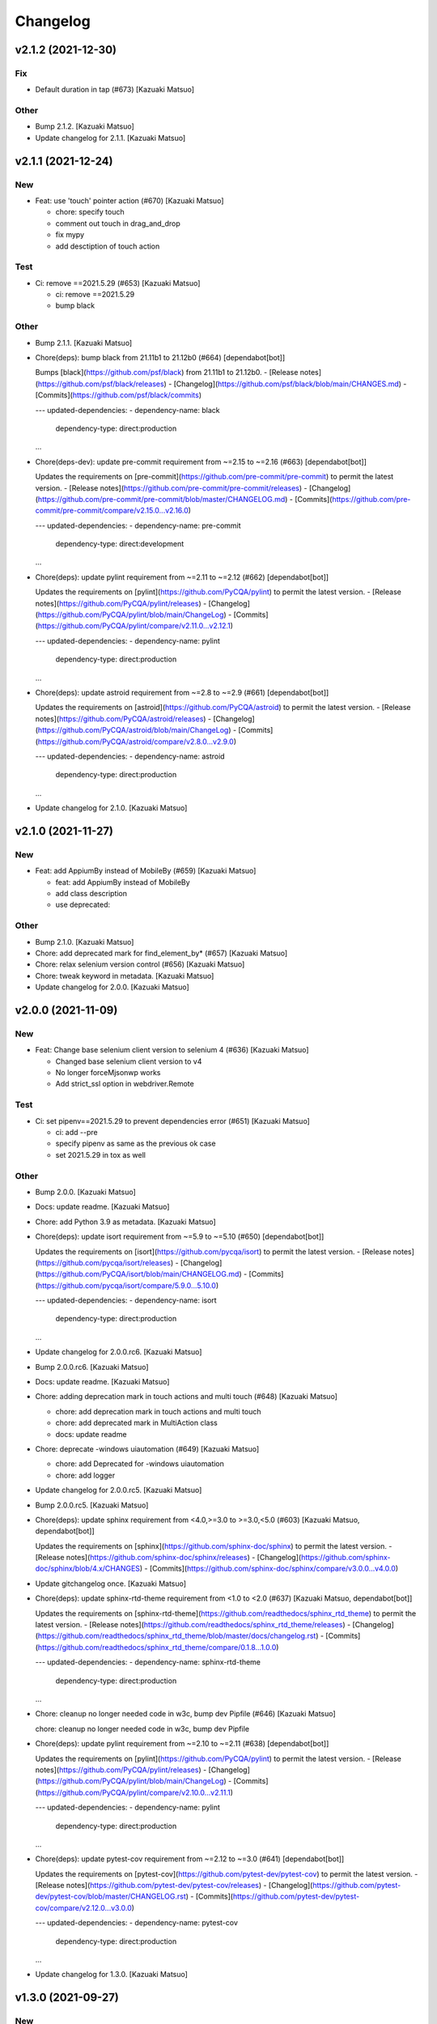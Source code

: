 Changelog
=========


v2.1.2 (2021-12-30)
-------------------

Fix
~~~
- Default duration in tap (#673) [Kazuaki Matsuo]

Other
~~~~~
- Bump 2.1.2. [Kazuaki Matsuo]
- Update changelog for 2.1.1. [Kazuaki Matsuo]


v2.1.1 (2021-12-24)
-------------------

New
~~~
- Feat: use 'touch' pointer action (#670) [Kazuaki Matsuo]

  * chore: specify touch

  * comment out touch in drag_and_drop

  * fix mypy

  * add desctiption of touch action

Test
~~~~
- Ci: remove ==2021.5.29 (#653) [Kazuaki Matsuo]

  * ci: remove ==2021.5.29

  * bump black

Other
~~~~~
- Bump 2.1.1. [Kazuaki Matsuo]
- Chore(deps): bump black from 21.11b1 to 21.12b0 (#664)
  [dependabot[bot]]

  Bumps [black](https://github.com/psf/black) from 21.11b1 to 21.12b0.
  - [Release notes](https://github.com/psf/black/releases)
  - [Changelog](https://github.com/psf/black/blob/main/CHANGES.md)
  - [Commits](https://github.com/psf/black/commits)

  ---
  updated-dependencies:
  - dependency-name: black
    dependency-type: direct:production
  ...
- Chore(deps-dev): update pre-commit requirement from ~=2.15 to ~=2.16
  (#663) [dependabot[bot]]

  Updates the requirements on [pre-commit](https://github.com/pre-commit/pre-commit) to permit the latest version.
  - [Release notes](https://github.com/pre-commit/pre-commit/releases)
  - [Changelog](https://github.com/pre-commit/pre-commit/blob/master/CHANGELOG.md)
  - [Commits](https://github.com/pre-commit/pre-commit/compare/v2.15.0...v2.16.0)

  ---
  updated-dependencies:
  - dependency-name: pre-commit
    dependency-type: direct:development
  ...
- Chore(deps): update pylint requirement from ~=2.11 to ~=2.12 (#662)
  [dependabot[bot]]

  Updates the requirements on [pylint](https://github.com/PyCQA/pylint) to permit the latest version.
  - [Release notes](https://github.com/PyCQA/pylint/releases)
  - [Changelog](https://github.com/PyCQA/pylint/blob/main/ChangeLog)
  - [Commits](https://github.com/PyCQA/pylint/compare/v2.11.0...v2.12.1)

  ---
  updated-dependencies:
  - dependency-name: pylint
    dependency-type: direct:production
  ...
- Chore(deps): update astroid requirement from ~=2.8 to ~=2.9 (#661)
  [dependabot[bot]]

  Updates the requirements on [astroid](https://github.com/PyCQA/astroid) to permit the latest version.
  - [Release notes](https://github.com/PyCQA/astroid/releases)
  - [Changelog](https://github.com/PyCQA/astroid/blob/main/ChangeLog)
  - [Commits](https://github.com/PyCQA/astroid/compare/v2.8.0...v2.9.0)

  ---
  updated-dependencies:
  - dependency-name: astroid
    dependency-type: direct:production
  ...
- Update changelog for 2.1.0. [Kazuaki Matsuo]


v2.1.0 (2021-11-27)
-------------------

New
~~~
- Feat: add AppiumBy instead of MobileBy (#659) [Kazuaki Matsuo]

  * feat: add AppiumBy instead of MobileBy

  * add class description

  * use deprecated::

Other
~~~~~
- Bump 2.1.0. [Kazuaki Matsuo]
- Chore: add deprecated mark for find_element_by* (#657) [Kazuaki
  Matsuo]
- Chore: relax selenium version control (#656) [Kazuaki Matsuo]
- Chore: tweak keyword in metadata. [Kazuaki Matsuo]
- Update changelog for 2.0.0. [Kazuaki Matsuo]


v2.0.0 (2021-11-09)
-------------------

New
~~~
- Feat: Change base selenium client version to selenium 4 (#636)
  [Kazuaki Matsuo]

  - Changed base selenium client version to v4
  - No longer forceMjsonwp works
  - Add strict_ssl option in webdriver.Remote

Test
~~~~
- Ci: set pipenv==2021.5.29 to prevent dependencies error (#651)
  [Kazuaki Matsuo]

  * ci: add --pre

  * specify pipenv as same as the previous ok case

  * set 2021.5.29 in tox as well

Other
~~~~~
- Bump 2.0.0. [Kazuaki Matsuo]
- Docs: update readme. [Kazuaki Matsuo]
- Chore: add Python 3.9 as metadata. [Kazuaki Matsuo]
- Chore(deps): update isort requirement from ~=5.9 to ~=5.10 (#650)
  [dependabot[bot]]

  Updates the requirements on [isort](https://github.com/pycqa/isort) to permit the latest version.
  - [Release notes](https://github.com/pycqa/isort/releases)
  - [Changelog](https://github.com/PyCQA/isort/blob/main/CHANGELOG.md)
  - [Commits](https://github.com/pycqa/isort/compare/5.9.0...5.10.0)

  ---
  updated-dependencies:
  - dependency-name: isort
    dependency-type: direct:production
  ...
- Update changelog for 2.0.0.rc6. [Kazuaki Matsuo]
- Bump 2.0.0.rc6. [Kazuaki Matsuo]
- Docs: update readme. [Kazuaki Matsuo]
- Chore: adding deprecation mark in touch actions and multi touch (#648)
  [Kazuaki Matsuo]

  * chore: add deprecation mark in touch actions and multi touch

  * chore: add deprecated mark in MultiAction class

  * docs: update readme
- Chore: deprecate -windows uiautomation (#649) [Kazuaki Matsuo]

  * chore: add Deprecated for -windows uiautomation

  * chore: add logger
- Update changelog for 2.0.0.rc5. [Kazuaki Matsuo]
- Bump 2.0.0.rc5. [Kazuaki Matsuo]
- Chore(deps): update sphinx requirement from <4.0,>=3.0 to >=3.0,<5.0
  (#603) [Kazuaki Matsuo, dependabot[bot]]

  Updates the requirements on [sphinx](https://github.com/sphinx-doc/sphinx) to permit the latest version.
  - [Release notes](https://github.com/sphinx-doc/sphinx/releases)
  - [Changelog](https://github.com/sphinx-doc/sphinx/blob/4.x/CHANGES)
  - [Commits](https://github.com/sphinx-doc/sphinx/compare/v3.0.0...v4.0.0)
- Update gitchangelog once. [Kazuaki Matsuo]
- Chore(deps): update sphinx-rtd-theme requirement from <1.0 to <2.0
  (#637) [Kazuaki Matsuo, dependabot[bot]]

  Updates the requirements on [sphinx-rtd-theme](https://github.com/readthedocs/sphinx_rtd_theme) to permit the latest version.
  - [Release notes](https://github.com/readthedocs/sphinx_rtd_theme/releases)
  - [Changelog](https://github.com/readthedocs/sphinx_rtd_theme/blob/master/docs/changelog.rst)
  - [Commits](https://github.com/readthedocs/sphinx_rtd_theme/compare/0.1.8...1.0.0)

  ---
  updated-dependencies:
  - dependency-name: sphinx-rtd-theme
    dependency-type: direct:production
  ...
- Chore: cleanup no longer needed code in w3c, bump dev Pipfile (#646)
  [Kazuaki Matsuo]

  chore: cleanup no longer needed code in w3c, bump dev Pipfile
- Chore(deps): update pylint requirement from ~=2.10 to ~=2.11 (#638)
  [dependabot[bot]]

  Updates the requirements on [pylint](https://github.com/PyCQA/pylint) to permit the latest version.
  - [Release notes](https://github.com/PyCQA/pylint/releases)
  - [Changelog](https://github.com/PyCQA/pylint/blob/main/ChangeLog)
  - [Commits](https://github.com/PyCQA/pylint/compare/v2.10.0...v2.11.1)

  ---
  updated-dependencies:
  - dependency-name: pylint
    dependency-type: direct:production
  ...
- Chore(deps): update pytest-cov requirement from ~=2.12 to ~=3.0 (#641)
  [dependabot[bot]]

  Updates the requirements on [pytest-cov](https://github.com/pytest-dev/pytest-cov) to permit the latest version.
  - [Release notes](https://github.com/pytest-dev/pytest-cov/releases)
  - [Changelog](https://github.com/pytest-dev/pytest-cov/blob/master/CHANGELOG.rst)
  - [Commits](https://github.com/pytest-dev/pytest-cov/compare/v2.12.0...v3.0.0)

  ---
  updated-dependencies:
  - dependency-name: pytest-cov
    dependency-type: direct:production
  ...
- Update changelog for 1.3.0. [Kazuaki Matsuo]


v1.3.0 (2021-09-27)
-------------------

New
~~~
- Feat: do not raise an error in case method is already defined (#632)
  [Kazuaki Matsuo]
- Feat: add satellites in set_location (#620) [Kazuaki Matsuo]

  * feat: add satellites in set_location

  * fix review
- Feat: Add command with `setattr` (#615) [Kazuaki Matsuo]

  * chore: add placeholder

  * move to extention way

  * revert pytest

  * add todo

  * call method_name instead of wrapper

  * remove types

  * rename a method

  * add examples

  * add types-python-dateutil as error message

  * add example more

  * tweak naming

  * Explicit Dict

Other
~~~~~
- Bump 1.3.0. [Kazuaki Matsuo]
- Chore(deps): update types-python-dateutil requirement (#633)
  [dependabot[bot]]

  Updates the requirements on [types-python-dateutil](https://github.com/python/typeshed) to permit the latest version.
  - [Release notes](https://github.com/python/typeshed/releases)
  - [Commits](https://github.com/python/typeshed/commits)

  ---
  updated-dependencies:
  - dependency-name: types-python-dateutil
    dependency-type: direct:production
  ...
- Chore(deps-dev): update pre-commit requirement from ~=2.13 to ~=2.15
  (#634) [dependabot[bot]]

  Updates the requirements on [pre-commit](https://github.com/pre-commit/pre-commit) to permit the latest version.
  - [Release notes](https://github.com/pre-commit/pre-commit/releases)
  - [Changelog](https://github.com/pre-commit/pre-commit/blob/master/CHANGELOG.md)
  - [Commits](https://github.com/pre-commit/pre-commit/compare/v2.13.0...v2.15.0)

  ---
  updated-dependencies:
  - dependency-name: pre-commit
    dependency-type: direct:development
  ...
- Chore(deps): update mypy requirement from ~=0.812 to ~=0.910 (#616)
  [dependabot[bot]]

  Updates the requirements on [mypy](https://github.com/python/mypy) to permit the latest version.
  - [Release notes](https://github.com/python/mypy/releases)
  - [Commits](https://github.com/python/mypy/compare/v0.812...v0.910)

  ---
  updated-dependencies:
  - dependency-name: mypy
    dependency-type: direct:production
  ...
- Chore(deps): update astroid requirement from ~=2.5 to ~=2.7 (#629)
  [dependabot[bot]]

  Updates the requirements on [astroid](https://github.com/PyCQA/astroid) to permit the latest version.
  - [Release notes](https://github.com/PyCQA/astroid/releases)
  - [Changelog](https://github.com/PyCQA/astroid/blob/main/ChangeLog)
  - [Commits](https://github.com/PyCQA/astroid/compare/astroid-2.5...v2.7.2)

  ---
  updated-dependencies:
  - dependency-name: astroid
    dependency-type: direct:production
  ...
- Chore(deps): update pylint requirement from ~=2.8 to ~=2.10 (#628)
  [dependabot[bot]]

  Updates the requirements on [pylint](https://github.com/PyCQA/pylint) to permit the latest version.
  - [Release notes](https://github.com/PyCQA/pylint/releases)
  - [Changelog](https://github.com/PyCQA/pylint/blob/main/ChangeLog)
  - [Commits](https://github.com/PyCQA/pylint/compare/pylint-2.8.0...v2.10.2)

  ---
  updated-dependencies:
  - dependency-name: pylint
    dependency-type: direct:production
  ...
- Chore(deps): update tox requirement from ~=3.23 to ~=3.24 (#619)
  [dependabot[bot]]

  Updates the requirements on [tox](https://github.com/tox-dev/tox) to permit the latest version.
  - [Release notes](https://github.com/tox-dev/tox/releases)
  - [Changelog](https://github.com/tox-dev/tox/blob/master/docs/changelog.rst)
  - [Commits](https://github.com/tox-dev/tox/compare/3.23.0...3.24.0)

  ---
  updated-dependencies:
  - dependency-name: tox
    dependency-type: direct:production
  ...
- Update changelog for 1.2.0. [Kazuaki Matsuo]


v1.2.0 (2021-06-07)
-------------------

New
~~~
- Feat: allow to add a command dynamically (#608) [Kazuaki Matsuo]

  * add add_commmand in python

  * add test

  * add exceptions, tweak method

  * append docstring

  * add $id example

  * use pytest.raises

  * add examples as docstring

Other
~~~~~
- Bump 1.2.0. [Kazuaki Matsuo]
- Chore(deps-dev): update pre-commit requirement from ~=2.12 to ~=2.13
  (#607) [dependabot[bot]]

  Updates the requirements on [pre-commit](https://github.com/pre-commit/pre-commit) to permit the latest version.
  - [Release notes](https://github.com/pre-commit/pre-commit/releases)
  - [Changelog](https://github.com/pre-commit/pre-commit/blob/master/CHANGELOG.md)
  - [Commits](https://github.com/pre-commit/pre-commit/compare/v2.12.0...v2.13.0)
- Chore(deps): update pytest-cov requirement from ~=2.11 to ~=2.12
  (#606) [Kazuaki Matsuo, dependabot[bot]]

  * chore(deps): update pytest-cov requirement from ~=2.11 to ~=2.12

  Updates the requirements on [pytest-cov](https://github.com/pytest-dev/pytest-cov) to permit the latest version.
  - [Release notes](https://github.com/pytest-dev/pytest-cov/releases)
  - [Changelog](https://github.com/pytest-dev/pytest-cov/blob/master/CHANGELOG.rst)
  - [Commits](https://github.com/pytest-dev/pytest-cov/compare/v2.11.0...v2.12.0)
- Chore(deps): update pylint requirement from ~=2.7 to ~=2.8 (#600)
  [dependabot[bot]]

  Updates the requirements on [pylint](https://github.com/PyCQA/pylint) to permit the latest version.
  - [Release notes](https://github.com/PyCQA/pylint/releases)
  - [Changelog](https://github.com/PyCQA/pylint/blob/master/ChangeLog)
  - [Commits](https://github.com/PyCQA/pylint/compare/pylint-2.7.0...pylint-2.8.1)
- Chore(deps-dev): update pre-commit requirement from ~=2.11 to ~=2.12
  (#599) [dependabot[bot]]

  Updates the requirements on [pre-commit](https://github.com/pre-commit/pre-commit) to permit the latest version.
  - [Release notes](https://github.com/pre-commit/pre-commit/releases)
  - [Changelog](https://github.com/pre-commit/pre-commit/blob/master/CHANGELOG.md)
  - [Commits](https://github.com/pre-commit/pre-commit/compare/v2.11.0...v2.12.0)
- Chore(deps): update isort requirement from ~=5.7 to ~=5.8 (#596)
  [dependabot[bot]]

  Updates the requirements on [isort](https://github.com/pycqa/isort) to permit the latest version.
  - [Release notes](https://github.com/pycqa/isort/releases)
  - [Changelog](https://github.com/PyCQA/isort/blob/develop/CHANGELOG.md)
  - [Commits](https://github.com/pycqa/isort/compare/5.7.0...5.8.0)


v1.1.0 (2021-03-10)
-------------------

New
~~~
- Feat: Add optional location speed attribute for android devices (#594)
  [salabogdan]
- Feat: Added docstring for macOS screenrecord option (#580) [Mori
  Atsushi]

  * Added docstring for macOS screenrecord option

  * tweak

  * review comment
- Feat: add warning to drop forceMjsonwp for W3C (#567) [Kazuaki Matsuo]

  * tweak

  * fix test

  * print warning

  * revert test

  * Update webdriver.py

  * fix autopep8
- Feat: Added descriptions for newly added screenrecord opts (#540)
  [Mori Atsushi]

  * Add description for newly added opts for screen record

  * Updates

Test
~~~~
- Ci: Use node v12 (#585) [Mori Atsushi]

  * Use node 12 on ci

  * Update copyright

  * Update README for doc

  * tweak

  * fix copyright

  * try py310

  * remove py310
- Ci: remove travis (#581) [Mori Atsushi]

  * Removed travis and run unit test on azure

  * review comment

  * run tox on azure pipelines

  * removed tox-travis from pipfile
- Ci: move azure project to Appium CI, update readme (#564) [Kazuaki
  Matsuo]
- Ci: Added py39-dev for travis (#557) [Mori Atsushi]

  * ci: Added py39-dev

  * Add xv option for debug

  * [debug] pip list

  * Avoid error in py39

  * Updated modules in pre-commit
- Ci: upgrade xcode and macos (#556) [Mori Atsushi]

  * ci: upgrade xcode ver and macos

  * Upgrade iOS ver for functional tests

  * Changed xcode to 11.6

Other
~~~~~
- Chore(deps-dev): update pre-commit requirement from ~=2.10 to ~=2.11
  (#595) [dependabot[bot]]

  Updates the requirements on [pre-commit](https://github.com/pre-commit/pre-commit) to permit the latest version.
  - [Release notes](https://github.com/pre-commit/pre-commit/releases)
  - [Changelog](https://github.com/pre-commit/pre-commit/blob/master/CHANGELOG.md)
  - [Commits](https://github.com/pre-commit/pre-commit/compare/v2.10.0...v2.11.0)
- Chore(deps): update tox requirement from ~=3.22 to ~=3.23 (#593)
  [dependabot[bot]]

  Updates the requirements on [tox](https://github.com/tox-dev/tox) to permit the latest version.
  - [Release notes](https://github.com/tox-dev/tox/releases)
  - [Changelog](https://github.com/tox-dev/tox/blob/3.23.0/docs/changelog.rst)
  - [Commits](https://github.com/tox-dev/tox/compare/3.22.0...3.23.0)
- Chore(deps): update pylint requirement from ~=2.6 to ~=2.7 (#588)
  [Mori Atsushi, dependabot[bot]]

  Updates the requirements on [pylint](https://github.com/PyCQA/pylint) to permit the latest version.
  - [Release notes](https://github.com/PyCQA/pylint/releases)
  - [Changelog](https://github.com/PyCQA/pylint/blob/master/ChangeLog)
  - [Commits](https://github.com/PyCQA/pylint/compare/pylint-2.6.0...pylint-2.7.0)
- Chore(deps): update astroid requirement from ~=2.4 to ~=2.5 (#587)
  [dependabot[bot]]

  Updates the requirements on [astroid](https://github.com/PyCQA/astroid) to permit the latest version.
  - [Release notes](https://github.com/PyCQA/astroid/releases)
  - [Changelog](https://github.com/PyCQA/astroid/blob/master/ChangeLog)
  - [Commits](https://github.com/PyCQA/astroid/compare/astroid-2.4.0...astroid-2.5)
- Chore(deps): update mypy requirement from ~=0.800 to ~=0.812 (#589)
  [Mori Atsushi, dependabot[bot]]

  * chore(deps): update mypy requirement from ~=0.800 to ~=0.812

  Updates the requirements on [mypy](https://github.com/python/mypy) to permit the latest version.
  - [Release notes](https://github.com/python/mypy/releases)
  - [Commits](https://github.com/python/mypy/compare/v0.800...v0.812)

  Signed-off-by: dependabot[bot] <support@github.com>

  * Fix mypy error with mypy v0.812 (#590)

  * chore(deps): update mypy requirement from ~=0.800 to ~=0.812

  Updates the requirements on [mypy](https://github.com/python/mypy) to permit the latest version.
  - [Release notes](https://github.com/python/mypy/releases)
  - [Commits](https://github.com/python/mypy/compare/v0.800...v0.812)
- Chore(deps): update tox requirement from ~=3.21 to ~=3.22 (#586)
  [dependabot[bot]]

  Updates the requirements on [tox](https://github.com/tox-dev/tox) to permit the latest version.
  - [Release notes](https://github.com/tox-dev/tox/releases)
  - [Changelog](https://github.com/tox-dev/tox/blob/master/docs/changelog.rst)
  - [Commits](https://github.com/tox-dev/tox/compare/3.21.0...3.22.0)
- Chore: Add table for screen_record kwarg (#582) [Mori Atsushi]

  * Add table for kwarg

  * update

  * Add missing doc to stop_recording

  * Push auto-generated changes by sphinx

  * delete duplicated entry [skip ci]
- Chore(deps): update isort requirement from ~=5.0 to ~=5.7 (#578)
  [dependabot-preview[bot]]

  Updates the requirements on [isort](https://github.com/pycqa/isort) to permit the latest version.
  - [Release notes](https://github.com/pycqa/isort/releases)
  - [Changelog](https://github.com/PyCQA/isort/blob/develop/CHANGELOG.md)
  - [Commits](https://github.com/pycqa/isort/compare/5.0.0...5.7.0)
- Create Dependabot config file (#579) [dependabot-preview[bot],
  dependabot-preview[bot]]
- Chore: Update pipfile to respect isort v5 (#577) [Mori Atsushi]
- Chore: Fix iOS app management functional tests (#575) [Mori Atsushi]

  * Added sleep to wait the app has gone

  * Upgrade AndroidSDK to 30 from 27

  * Added sleep to ios tc

  * Fix android activities test

  * Revert android sdk ver

  * Used timer instead of fixed wait time

  * Created wait_for

  * Update test/functional/test_helper.py

  * review comments

  * review comments

  * Extend callable type

  * fix

  * review comment

  * review comment

  * review comment

  * fix comment
- Chore: Fix functional keyboard tests with appium v1.21.0-beta.0 (#574)
  [Mori Atsushi]

  * Fix function keyboard tests

  * Updated class name for keyboard
- Chore: Apply Black code formatter (#571) [Mori Atsushi]

  * Applied black (length: 120, String skipped)

  * Updated related to ci

  * Update README
- Chore: address selenium-4 branch in readme (#566) [Kazuaki Matsuo]
- Docs: fix wrong code example in README.md (#555) [sanlengjingvv]
- Update changelog for 1.0.2. [Kazuaki Matsuo]


v1.0.2 (2020-07-15)
-------------------
- Bump 1.0.2. [Kazuaki Matsuo]
- Chore: Add the workaround to avoid service freezes on Windows (#552)
  [Mykola Mokhnach]
- Chore: add checking package file count comparison in release script
  (#547) [Kazuaki Matsuo]

  * chore: Add file count in release script

  * use f string for Python 3 :P

  * handle exit in method
- Update changelog for 1.0.1. [Kazuaki Matsuo]


v1.0.1 (2020-05-18)
-------------------

Fix
~~~
- Broken package (#545) [Kazuaki Matsuo]

  * add appium/webdriver/py.typed in find_packages

  * fix

Other
~~~~~
- Bump 1.0.1. [Kazuaki Matsuo]
- Update changelog for 1.0.0. [Kazuaki Matsuo]


v1.0.0 (2020-05-16)
-------------------

New
~~~
- Feat: Added Makefile (#530) [Mori Atsushi]

  * Created setup.cfg

  * Updated lib ver for pre-commit

  * Fix ci.sh to set failure even when one command failed

  * Fix pylint error

  * Add help to Makefile

  * Update README

  * Add check-all command
- Feat: Merge python3 branch to master (#526) [Hannes Hauer, Hannes
  Hauer <hanneshauer@beeware.at>    * chore: Update readme and
  gitchangelog section role (#524) (#525)    * chore: tweak changelog
  filter    * address stoping Python 2 support    * 2 instead of 2.0...
  * tweak readme    * Revert some unexpected changes    * review
  comments    * Changed bound for TypeVar    * Fix crashing ci    *
  Remove beta    Co-authored-by: dependabot-preview[bot]
  <27856297+dependabot-preview[bot]@users.noreply.github.com>, Kazuaki
  Matsuo, Kazuaki Matsuo, Mori Atsushi, Mykola Mokhnach, Mykola
  Mokhnach, Nrupesh Patel, Nrupesh Patel, Venkatesh, Venkatesh]

  * Drop py2 support (#478)

  * Drop py2 support

  * Support 3.7+

  * Add explicit type declarations (#482)

  * Fixed mypy warning: touch_action.py

  * Fixed mypy warning: multi_action.py

  * Fixed mypy warning: extensions/android

  * Fixed mypy warning: extensions/search_context

  * Updated

  * Revert some changes to run unit test

  * Review comments

  * Updates

  * Updates

  * Add mypy check to ci.sh

  * Add mypy to Pipfile

  * Updates

  * Update README

  * Revert unexpected changes

  * Updates Dict

  * Revert unexpected changes

  * Updates

  * Review comments

  * Review comments

  * tweak

  * Restore and modify changes

  * Fix wrong return type

  * Add comments

  * Revert unexpected changes

  * Fix mypy error

  * updates

  * Add mypy to pre-commit (#485)

  * chore: Applied some py3 formats (#486)

  * Removed unused import

  * Removed unnecessary codes

  * Applied f'' format instead ''.format()

  * Fixes

  * tweak

  * chore: Fix mypy errors under test folder (#487)

  * Fix mypy errors under test folder

  * Add mypy check for test folder to pre-commit

  * Add mypy check to ci

  * chore: Remove unittest dependency (#488)

  * Removed unnecessary codes from calling super

  * Removed unittest dependency

  * Upgrade the dependencies to the latest

  * Removed unused args

  * Review comments

  * Update mock requirement from ~=3.0 to ~=4.0 (#502)

  Updates the requirements on [mock](https://github.com/testing-cabal/mock) to permit the latest version.
  - [Release notes](https://github.com/testing-cabal/mock/releases)
  - [Changelog](https://github.com/testing-cabal/mock/blob/master/CHANGELOG.rst)
  - [Commits](https://github.com/testing-cabal/mock/compare/3.0.0...4.0.0)

  Signed-off-by: dependabot-preview[bot] <support@dependabot.com>

  * Add 'from' to except (#503)

  * Update pre-commit requirement from ~=1.21 to ~=2.1 (#506)

  Updates the requirements on [pre-commit](https://github.com/pre-commit/pre-commit) to permit the latest version.
  - [Release notes](https://github.com/pre-commit/pre-commit/releases)
  - [Changelog](https://github.com/pre-commit/pre-commit/blob/master/CHANGELOG.md)
  - [Commits](https://github.com/pre-commit/pre-commit/compare/v1.21.0...v2.1.0)

  Signed-off-by: dependabot-preview[bot] <support@dependabot.com>

  * doc: Add script to generate sphinx doc  (#508)

  * Add quickstart template files

  * Update conf file

  * Update

  * Update settings

  * Change project name

  * Add script to generate docs

  * Changed header title

  * Add new line to usage section

  * Add py.typed file(PEP561)

  * Replace \n with new line

  * tweak

  * Use sphinx format for tables

  * Rebase python3 branch with master (#522)

  * Update pytest-cov requirement from ~=2.6 to ~=2.8 (#489)

  Updates the requirements on [pytest-cov](https://github.com/pytest-dev/pytest-cov) to permit the latest version.
  - [Release notes](https://github.com/pytest-dev/pytest-cov/releases)
  - [Changelog](https://github.com/pytest-dev/pytest-cov/blob/master/CHANGELOG.rst)
  - [Commits](https://github.com/pytest-dev/pytest-cov/compare/v2.6.0...v2.8.1)

  Signed-off-by: dependabot-preview[bot] <support@dependabot.com>

  * Update autopep8 requirement from ~=1.4 to ~=1.5 (#490)

  Updates the requirements on [autopep8](https://github.com/hhatto/autopep8) to permit the latest version.
  - [Release notes](https://github.com/hhatto/autopep8/releases)
  - [Commits](https://github.com/hhatto/autopep8/compare/v1.4...v1.5)

  Signed-off-by: dependabot-preview[bot] <support@dependabot.com>

  * Update tox-travis requirement from ~=0.11 to ~=0.12 (#491)

  Updates the requirements on [tox-travis](https://github.com/tox-dev/tox-travis) to permit the latest version.
  - [Release notes](https://github.com/tox-dev/tox-travis/releases)
  - [Changelog](https://github.com/tox-dev/tox-travis/blob/master/HISTORY.rst)
  - [Commits](https://github.com/tox-dev/tox-travis/compare/0.11...0.12)

  Signed-off-by: dependabot-preview[bot] <support@dependabot.com>

  * Update tox requirement from ~=3.6 to ~=3.14 (#494)

  Updates the requirements on [tox](https://github.com/tox-dev/tox) to permit the latest version.
  - [Release notes](https://github.com/tox-dev/tox/releases)
  - [Changelog](https://github.com/tox-dev/tox/blob/master/docs/changelog.rst)
  - [Commits](https://github.com/tox-dev/tox/compare/3.6.0...3.14.3)

  Signed-off-by: dependabot-preview[bot] <support@dependabot.com>

  * chore: Fix find_by_images_tests.py (#495)

  * chore: Fix find_by_images_tests.py

  * Add installation opencv4nodejs

  * Fix typo

  * Add taking screen record to find_by_image_test

  * Fix errors on the emulator

  * Remove unused imports

  * feat: Add viewmatcher (#480)

  * Add android view matcher as strategy locator

  * Add docstring

  * Add functional test

  * Remove find_elements_by_android_data_matcher

  * Fix docstring

  * tweak docstring

  * Bump 0.50

  * Update changelog for 0.50

  * Fix flaky functional tests (#473)

  * Run all tests

  * Fix apk file path

  * Skip find_element_by_image test cases

  * Skip context switching test

  * Skip multi tap test on CI

  * Change strategy for waiting element

  * Add functions for same steps

  * Restore unexpected changes

  * Fix touch_action_tests

  * Fix

  * Fix
  Fix test_driver_swipe

  * fix

  * Create _move_to_[target_view]

  * [test_driver_swipe] Add wait

  * feat: Add idempotency key header to create session requests (#514)

  * feat: Override send_keys without file upload function (#515)

  * add send_keys_direct

  * override send_keys

  * tune

  * add unittest instead of functional test

  * tweak syntax

  * Bump 0.51

  * Update changelog for 0.51

  * test: Fix test_clear flaky functional test (#519)

  * test: Add unit test for set_value (setImmediateValue) (#518)

  * chore: Fix int - str comparison error in ios desired capabilities (#517)

  if number >= PytestXdistWorker.COUNT:

Fix
~~~
- Tune mixin types, so linters could recognize them better (#536)
  [Mykola Mokhnach]

Test
~~~~
- Test: Add appium_service functional test (#531) [Mori Atsushi]

  * Add appium_service functional test

  * Fix expressions

Other
~~~~~
- Bump 1.0.0. [Kazuaki Matsuo]
- Chore: Updates docstring (#533) [Mori Atsushi]

  * Updates docstring

  * Add description to Returns field

  * Remove type from docstring

  Since type hint already added to args

  * Set default lang to en

  * Change usage style in docstring

  * Updates

  * Remove rtype

  unnecessary anymore since type hint works for auto completion

  * tweak

  * Update return type

  * Restore types for keyword args

  * Remove types from Return field

  Except for property and TypeVar
- Chore: Remove  saucetestcase from the client (#539) [Mykola Mokhnach]
- Chore: add py.typed in package, add maintainers (#538) [Kazuaki
  Matsuo]
- Docs: Update documentation (#527) [Kazuaki Matsuo]

  * Chore: correct license, update readme

  * cleanup

  * docs: update the url of documentation
- Chore: Update readme and gitchangelog section role (#524) [Kazuaki
  Matsuo]

  * chore: tweak changelog filter

  * address stoping Python 2 support

  * 2 instead of 2.0...

  * tweak readme
- Update changelog for 0.52. [Kazuaki Matsuo]


v0.52 (2020-04-23)
------------------

Fix
~~~
- Handling of dictionary-values in WebElement.get_attribute() (#521)
  [Hannes Hauer]

Test
~~~~
- Test: Add unit test for set_value (setImmediateValue) (#518) [Nrupesh
  Patel]
- Test: Fix test_clear flaky functional test (#519) [Nrupesh Patel]

Other
~~~~~
- Bump 0.52. [Kazuaki Matsuo]
- Chore: Fix int - str comparison error in ios desired capabilities
  (#517) [Venkatesh]

  if number >= PytestXdistWorker.COUNT:
- Update changelog for 0.51. [Kazuaki Matsuo]


v0.51 (2020-04-12)
------------------

New
~~~
- Feat: Override send_keys without file upload function (#515) [Kazuaki
  Matsuo]

  * add send_keys_direct

  * override send_keys

  * tune

  * add unittest instead of functional test

  * tweak syntax
- Feat: Add idempotency key header to create session requests (#514)
  [Mykola Mokhnach]

Fix
~~~
- Fix flaky functional tests (#473) [Mori Atsushi]

  * Run all tests

  * Fix apk file path

  * Skip find_element_by_image test cases

  * Skip context switching test

  * Skip multi tap test on CI

  * Change strategy for waiting element

  * Add functions for same steps

  * Restore unexpected changes

  * Fix touch_action_tests

  * Fix

  * Fix
  Fix test_driver_swipe

  * fix

  * Create _move_to_[target_view]

  * [test_driver_swipe] Add wait

Other
~~~~~
- Bump 0.51. [Kazuaki Matsuo]
- Update changelog for 0.50. [Kazuaki Matsuo]


v0.50 (2020-02-10)
------------------

New
~~~
- Feat: Add viewmatcher (#480) [Mori Atsushi]

  * Add android view matcher as strategy locator

  * Add docstring

  * Add functional test

  * Remove find_elements_by_android_data_matcher

  * Fix docstring

  * tweak docstring

Test
~~~~
- Ci: Take screen record as evidence (#481) [Mori Atsushi]

  * Take screen record for android

  * Take screen record for iOS

  * Save screen record for iOS

Other
~~~~~
- Bump 0.50. [Kazuaki Matsuo]
- Chore: Fix find_by_images_tests.py (#495) [Mori Atsushi]

  * chore: Fix find_by_images_tests.py

  * Add installation opencv4nodejs

  * Fix typo

  * Add taking screen record to find_by_image_test

  * Fix errors on the emulator

  * Remove unused imports
- Update tox requirement from ~=3.6 to ~=3.14 (#494) [dependabot-
  preview[bot]]

  Updates the requirements on [tox](https://github.com/tox-dev/tox) to permit the latest version.
  - [Release notes](https://github.com/tox-dev/tox/releases)
  - [Changelog](https://github.com/tox-dev/tox/blob/master/docs/changelog.rst)
  - [Commits](https://github.com/tox-dev/tox/compare/3.6.0...3.14.3)
- Update tox-travis requirement from ~=0.11 to ~=0.12 (#491)
  [dependabot-preview[bot]]

  Updates the requirements on [tox-travis](https://github.com/tox-dev/tox-travis) to permit the latest version.
  - [Release notes](https://github.com/tox-dev/tox-travis/releases)
  - [Changelog](https://github.com/tox-dev/tox-travis/blob/master/HISTORY.rst)
  - [Commits](https://github.com/tox-dev/tox-travis/compare/0.11...0.12)
- Update autopep8 requirement from ~=1.4 to ~=1.5 (#490) [dependabot-
  preview[bot]]

  Updates the requirements on [autopep8](https://github.com/hhatto/autopep8) to permit the latest version.
  - [Release notes](https://github.com/hhatto/autopep8/releases)
  - [Commits](https://github.com/hhatto/autopep8/compare/v1.4...v1.5)
- Update pytest-cov requirement from ~=2.6 to ~=2.8 (#489) [dependabot-
  preview[bot]]

  Updates the requirements on [pytest-cov](https://github.com/pytest-dev/pytest-cov) to permit the latest version.
  - [Release notes](https://github.com/pytest-dev/pytest-cov/releases)
  - [Changelog](https://github.com/pytest-dev/pytest-cov/blob/master/CHANGELOG.rst)
  - [Commits](https://github.com/pytest-dev/pytest-cov/compare/v2.6.0...v2.8.1)
- Chore: add try/catch in release script (#479) [Kazuaki Matsuo]

  * Add m and try/catch in pushing

  * fix error message

  * remove -m since it does not work for this usage
- [CI] Run with iOS 13.3 and Xcode 11.3 (#477) [Mori Atsushi]

  * [CI] Run with iOS 13.3 and Xcode 11.3

  * Skip the case which has problem on Xcode 11.3

  * Update FyndByIOClassChainTests along to iOS13

  * Update FyndByElementWebelementTests along to iOS13

  * Update KeyboardTests along to iOS13

  * Update webdriver_tests along to iOS13

  * Run test_find_element_by_isvisible with simpleIsVisibleCheck caps

  * Run test_hide_keyboard_no_key_name

  * Remove unused codes

  * [Readme] py.test -> pytest
- Update changelog for 0.49. [Kazuaki Matsuo]


v0.49 (2019-12-24)
------------------

New
~~~
- Add IME unittest (#475) [Mori Atsushi]
- Add new locator strategy find_elements_by_windows_uiautomation and
  test. [Manoj Kumar]
- Add new locator strategy find_element_by_windows_uiautomation. [Manoj
  Kumar]

Fix
~~~
- Fix functional test broken by previous commit. [Manoj Kumar]
- Fix CI (Failed iOS) (#460) [Mori Atsushi]

  * Fix CI (Failed iOS)

  * Fix variable name

Other
~~~~~
- Bump 0.49. [Kazuaki Matsuo]
- Move session/execute_mobile commands to mixin class (#471) [Mori
  Atsushi]

  * Fix get_all_sessions

  * Revert changes

  * Move execute_mobile_command codes to mixin class

  * Update docstring

  It's same to webdriver.py

  * Use /sessions as endpoint for all_sessions

  https://github.com/appium/appium-base-driver/blob/master/docs/mjsonwp/protocol-methods.md

  * Delete unnecessary codes
- Replace apk for functional test (#470) [Mori Atsushi]

  * Replace apk for functional test

  https://github.com/appium/android-apidemos/releases/tag/v3.1.0

  * Use sdkVer 27

  * Update app package name

  * Fix: can't find android device

  * review comments

  * tweak
- Support for log_event and get_events command (#469) [Mori Atsushi]

  * Use appium/events as endpoint to get events

  * Removed unnecessary codes

  * Update unittest along to changes

  * Update docstring

  * Created LogEvents class

  * Support log_event

  * Add unittest for log_event

  * Add functional test for log_event and get_event

  * review comments

  * Restore events API

  * Add type as arg to get_events

  * tweak

  * Removed type arg from get_events

  It isn't implemented yet for now

  * Add type arg to get_event

  The value isn't passed to the server for now.

  * Updated along to type
- Cleaned up test codes (#466) [Mori Atsushi]

  * Deleted unnecessary codes

  * Move functional tests to correct class

  * Move some tests

  * Created search_context/windows_test

  * [functional] Created search_context package

  * Remove class method decolator

  * Fix import error

  * Add BaseTestCase for ios functional testcases

  * Add test_helper for android functional test

  * Add __init__.py

  * Deleted unused imports
- Move search context methods from webdriver and webelement to
  search_context (#461) [Mori Atsushi]

  * Move ios search context methods to search_context file

  * Move android search text methods

  * Move windows search context

  * Move mobile search context

  * Divided search_context into each class

  * Move custom and image methods

  * Move contents in search_context.py to __init__.py

  * Add rtype to each docstring for auto completion in IDE

  * Add comments
- [CI] Run functional tests nightly (#463) [Mori Atsushi]

  * [CI] Run functional tests nightly

  * Extend timeout to wait for 2nd session created

  * Skip flaky test_all_sessions
- Revert some changes to fix broken codes (#462) [Mori Atsushi]

  * Revert some changes

  * Fix typo
- Move commands from webdriver as mixins class (#459) [Manoj Kumar]

  * move to mixins class

  * Create common class with its tests

  * incorporating PR comments
- Update changelog for 0.48. [Kazuaki Matsuo]
- Bump 0.48. [Kazuaki Matsuo]


v0.48 (2019-10-22)
------------------

New
~~~
- Add docs on start activity with args. [Manoj Kumar]
- Add unit tests Activate app. [Manoj Kumar]
- Add unit tests for keyboard API (#452) [Manoj Kumar]

  * Add Unit tests for Keyboard API

  * incorporating review comments

  * change per review comment
- Feat: Adding getAllSessions (#446) [Manoj Kumar]

  * Adding getAllSessions

  * adjust per lint

  * fix comments
- Add downloads badge (#441) [Mori Atsushi]

Fix
~~~
- Fix docstring, add getting available port number (#448) [Kazuaki
  Matsuo]

  * fix docstring, add getting available port number

  * add WebDriverWait

  * define custom wait

  * move get available port in another module

  * follow python wait condition name
- Fix CI fails (Updated iOS ver) (#440) [Mori Atsushi]

  * Updated iOS ver to fix CI fails

  * Update capability for safari test on ios

  * Fix travis CI fails
- Fix CI fails (#436) [Mori Atsushi]

  * Skip taking the screenshot not in CI

  * Skip py38 on travis
- Fix isort behavior for mock (#432) [Mori Atsushi]

  * Fix isort behavior for mock

  * Add guide to add 3rd party modules to isort conf

  * Add guide for docstrings

  * Delete unnecessary codes
- Fix android flaky tests (#413) [Mori Atsushi]

  * Fix android flaky tests

  * Use androidSdkVer 27 for emulator

  * Skip find_by_accessibility_id, find_by_uiautomator

  * Changed from https://github.com/ki4070ma/python-client/pull/5

  * Add save_appium_log.yml

  * Don't run flaky tests on CI

  * Rename class name

Test
~~~~
- Test: Add unit tests for application_tests (#454) [Manoj Kumar]

  * Add unit tests for application_tests

  * change body values to be empty
- Test: add Unit tests currentPackage (#453) [Manoj Kumar]
- Test: add unit test unlock (#450) [Manoj Kumar]
- Ci: try run all scripts and exit 1 when something fails (#431)
  [Kazuaki Matsuo]

  * try run all scripts and exit 1 when something fails

  * ignore link in Python 3.7 because of runtime error

Other
~~~~~
- Docs: Minor fix in README (#445) [Aliakbar]
- AndroidKey class for Key Codes added. (#443) [Aliakbar]

  * AndroidKey class for Key Codes added.

  AndroidKey enum from java client ported. Instead of using unreadable numbers in code we can use these constant in order to write more readable code.

  * Android native key test

  Test for native key module which contains key codes for android keys.

  * Fixed # sign in comment instead of *

  * Change returns

  Instead of `if` and two return statements.

  * Used AndroidKey.XXX instead of numbers in tests

  * Make fuctions similar to  is_gamepad_button

  Used a similar sentence format for similar functions as is_gamepad_button.

  * Make function names as is in java-client

  * Underscore in the beginning of constant removed
- Run unittest with python3.8 (#433) [Mori Atsushi]
- Bump 0.47. [Kazuaki Matsuo]
- Update changelog for 0.47. [Kazuaki Matsuo]


v0.47 (2019-08-22)
------------------

New
~~~
- Add events property (#429) [Dan Graham]

  * add GET_SESSION

  * add events property, this property will get the current information of the session and get the events timings

  * add method for getting session_capabilities

  * update docstring

  * apply isort
- Add screenrecord unittest (#426) [Mori Atsushi]

  * Fix wrong docstring

  * Add screen_record unittest

  * Rename class names

  * Move test files

  * Fix docstring
- Add videoFilters option documentation (#419) [Mykola Mokhnach]
- Add remote_fs unittest (#410) [Mori Atsushi]

  * Add test_push_file unittest

  * Add test_pull_file unittest

  * Add remote_fs error cases unittest

Fix
~~~
- CI doesn't fail even if autopep8 makes changes (#422) [Mori Atsushi]

  * Fix: CI doesn't fail even if autopep8 makes changes

  * Fix: CI failure

Other
~~~~~
- Change altitude optional as arg for set_location (#415) [Mori Atsushi]

  * Change altitude optional as arg for set_location

  * Add comments

  * review comments
- Update docstring (#407) [Mori Atsushi]

  * Remove import error on pycharm

  And update docstring

  * Update docstring

  * Update docstring

  * Fix import error

  * fix

  * fix import order

  * tweak
- Update changelog for 0.46. [Kazuaki Matsuo]


v0.46 (2019-06-27)
------------------
- Bump 0.46. [Kazuaki Matsuo]
- Bug fix joining path in _get_main_script (#408) [Nicholas Frederick]
- Update changelog for 0.45. [Kazuaki Matsuo]


v0.45 (2019-06-26)
------------------

New
~~~
- Add execute driver (#406) [Kazuaki Matsuo]

  * add execute driver

  * append docstring
- Add how to solve pipenv error to readme (#403) [Mori Atsushi]

  * Add how to solve pipenv error to readme

  * review comments

  * tweak

  * review comments
- Add autocompletion for pycharm (#404) [Mori Atsushi]

  * Add autocompletion for pycharm

  * Removed flaky tests from running
- Add unit test for open_notifications (#398) [tabatask]

Other
~~~~~
- Bump 0.45. [Kazuaki Matsuo]
- Moving reset method from WebDriver to Applications (#399) [Mayura]
- Run android functional tests on ci (#396) [Mori Atsushi]

  * Add android functional test to ci

  * Add missing param

  * Add run_test template

  * Fixed: test running failed

  * Fixed

  * Fixed

  * fixed

  * Add run_android_test

  * Changed emulator to Nexus6

  * Run all android tests

  * fixed

  * Resolve python-dateutil dependency

  * Run on 3 workers

  * Add chromedriver installation

  * Skip failed test cases on ci

  * fixed

  * Extend adbExecTimeout

  * Add script source to comment

  * Run 5 workers for android

  * Use Node11

  * Extend wait time

  * Reduced running android functional tests

  * Revert some changes
- Use the same format for docstring (#395) [Mori Atsushi]

  * Update docstring

  * Update docstring

  * Update docstring

  * tweak

  * tweak

  * tweak

  * tweak

  * tweak

  * Update docstring

  * Update docstring

  * Update docstring

  * Update docstring

  * tweak

  * Update
- Publish functional test report (#394) [Mori Atsushi]

  * Move functional tests to template

  * Add publish_test_result

  * Fix typo
- Divide functional appium tests into each module(iOS) (#391) [Mori
  Atsushi]

  * Divide ios appium_tests to each module

  * Fix test file name

  * Add CI status badge
- Run iOS functional tests on azure pipelines (#390) [Mori Atsushi]

  * Set up CI with Azure Pipelines

  * review comments

  * update README
- Update changelog for 0.44. [Kazuaki Matsuo]


v0.44 (2019-05-24)
------------------

Fix
~~~
- Installed selenium4 when 'setup.py install' (#389) [Mori Atsushi]

  * Fix: installed selenium4 when setup.py install

  * Keep existing comparison operator
- Fix ios functional tests failed (#385) [Mori Atsushi]

  * Fix safari test(iOS)

  * Fix: find_by_ios_predicate

  * Delete find_by_uiautomation_tests

  since uiautomation is deprecated

  * Move non test files

  * Replace test app with the latest

  * Fix tests failed along to replaced test app

  * review comments

Other
~~~~~
- Bump 0.44. [Kazuaki Matsuo]
- Support get_display_density (#388) [Mori Atsushi]

  * Support get_display_density

  * Add get_display_density unittest

  * Add api doc

  * Add return description to api doc
- Support set_network_speed (#386) [Mori Atsushi]

  * Support set_nework_speed

  * Add set_network_speed unittest

  * Add api doc

  * revert unexpected change

  * revert change
- Update changelog for 0.43. [Kazuaki Matsuo]


v0.43 (2019-05-18)
------------------

New
~~~
- Add assertions for w3c (#384) [Kazuaki Matsuo]
- Add isort to pre-commit (#379) [Mori Atsushi]

  * Add isort to pre-commit

  * Add isort.conf

  * Applied isort for test/unit

  * Add current dir to isrot arg

  * Add check to ci.sh

  * Use exit code for condition check in ci.sh

Fix
~~~
- Fix functional tests failed (android, push_file)  (#375) [Mori
  Atsushi]

  * Fix: test_push_file

  * Move remove_fs tests

  * Move teardown process

  * Delete selendroid test

  * tweak

  * Update along to review comments

  * Replace double quote with single quote under android dir

  * Remove creating tmp file

  * tweak
- Fix functional tests failed (android, ime/multi_action) (#372) [Mori
  Atsushi]

  * Fix test failed: ime_tests, multi_action_tests

  * revert change and add impl for python3

  * Remove py3 dependency

  * Change deepcopy to copy

  * Update ime_tests
- Fix functional tests failed (android, touch_action) (#374) [Mori
  Atsushi]

  * Fix: test_drag_and_drop

  * Fix: test_long_press

  * Fix: long_press_x_y, swipe

  * Fix: press_and_wait

  * Fix: driver_drag_and_drop

  * Tweak

  * Add SLEEPY_TIME

  * Remove set with sleep and find_element

Other
~~~~~
- Bump 0.43. [Kazuaki Matsuo]
- [RD-34891] Assign w3c property on the command executor. (#382)
  [Erustus Agutu]
- Get rid of sessionId (#383) [Kazuaki Matsuo]
- Divide functional appium tests into each module(android) (#378) [Mori
  Atsushi]

  * Move non test files

  * Divide appium_tests into each module tests(android)

  * Skip contexts, find_by_image tests

  * Removed unnecessary codes
- Introduced pipfile (#376) [Mori Atsushi]

  * Added Pipfile

  Just created by pipenv install -r ci-requirements.txt

  * Introduced pipenv

  * Add Pipfile.lock to gitignore

  * Cover any minor versions for packages
- Move android commands to android package (#371) [Mori Atsushi]

  * Reorder mobilecommands

  * Move android commands to android package

  * Update setup.py to include added packages

  * Changed find_packages to whitelist style
- Update changelog for 0.42. [Kazuaki Matsuo]


v0.42 (2019-05-10)
------------------

New
~~~
- Add return value. [Atsushi Mori]
- Add set_power_ac unittest. [Atsushi Mori]
- Added set_power_capacity unittest. [Atsushi Mori]

Fix
~~~
- Fix functional tests failed (android, appium_tests) (#366) [Mori
  Atsushi]

  * Fix test failed: test_send_keys, test_screen_record

  * Fix test failed: test_update_settings

  * Fix test failed: test_start_activity_other_app

  * Move and rename helper package

  * Update along to review comments

  * Add return value to wait_for_element
- Fix poll_url in Python 3 (#370) [Kazuaki Matsuo]
- Fix functional tests failed (#364) [Mori Atsushi]

  * Fix test failed: element_location_in_view, set_text

  * Fix test failed: test_push_file

  * Merge test_pull_test into test_push_test

  * Fix test failed: test_pull_folder

  * Enable running by both py2 and py3

  * Removed unnecessary codes

  * Remove magic number

Other
~~~~~
- Bump 0.42. [Kazuaki Matsuo]
- Support get_performance_data, get_performance_data_types (#368) [Mori
  Atsushi]

  * Support get_performance_data, get_performance_data_types

  * Add api doc

  * Add performance unittest

  * Tweak

  * Update api doc
- Support set_gsm_voice (#367) [Mori Atsushi]

  * Support set_gsm_voice

  * Add set_gsm_voice unittest

  * Fix typo
- Support get_system_bars (#363) [Mori Atsushi]

  * Support get_system_bars

  * Add api doc

  * Add get_system_bars unittest

  * Remove FIXME
- Support make_gsm_call (#360) [Mori Atsushi]

  * Move const to gsm_signal_strength

  * Support make_gsm_call

  * Add make_gsm_call unittest

  * Move const to gsm class

  * Move get_dict_const to common.helper

  * Rename func

  * Use OrderedDict to keep defined order
- Support set_gsm_signal (#357) [Mori Atsushi]

  * Support set_gsm_signal

  * Fix: NONE_OR_UNKNOWN doesn't work

  * Add set_gsm_signal unittest

  * Use int for signal strength const

  * Raise exception when signal strength is out of range

  * Fix: wrong class name

  * Removed args validation

  Since arg validation already done by server side

  * Show warning log when arg is out of range

  * Some changes for less maintenance
- Mobile:pinchOpen and mobile:pinchClose no longer implemented in appium
  drivers (#358) [Jonah]
- Remove unnecessary codes. [Atsushi Mori]
- Replace 'on' with AC_ON. [Atsushi Mori]
- Update api doc. [Atsushi Mori]
- Define AC_OFF, AC_ON as const. [Atsushi Mori]
- Skip pylint warnings. [Atsushi Mori]
- Update api doc. [Atsushi Mori]
- Support set_power_ac. [Atsushi Mori]
- Support set_power_capacity. [Atsushi Mori]
- Update changelog for 0.41. [Kazuaki Matsuo]
- Bump 0.41. [Kazuaki Matsuo]


v0.41 (2019-04-23)
------------------

New
~~~
- Add send sms support (#351) [Mori Atsushi]

  * Support sendSms function

  * Added api doc

  * Add sms unittest

  * Revert unexpected changes

  * Update api doc
- Add pixelFormat in docstring (#346) [Kazuaki Matsuo]
- Add fingerprint unittest (#345) [Mori Atsushi]
- Add shake unittest (#344) [Mori Atsushi]

Fix
~~~
- Fix True/False in image settings, add boolean value in settings test
  (#352) [Kazuaki Matsuo]

  * Fix True/False in image settings, add boolean value in settings test

  * use is for boolean

Other
~~~~~
- Make keep alive True by default (#348) [Kazuaki Matsuo]
- Move settings to mixin classes (#347) [Mori Atsushi]
- Update changelog for 0.40. [Kazuaki Matsuo]


v0.40 (2019-03-14)
------------------

Fix
~~~
- Fix RuntimeError: maximum recursion depth exceeded in cmp happened
  (#343) [Kazuaki Matsuo]

  * fix maximum recursion depth exceeded in sub classes

  * add docstring

  * add comparison of a number of commands

  * use issubclass to ensure the class is sub

Other
~~~~~
- Bump 0.40. [Kazuaki Matsuo]
- Update missing changelog in 0.39. [Kazuaki Matsuo]


v0.39 (2019-02-27)
------------------

New
~~~
- Add direct connect flag to be able to handle directConnectXxxxc (#338)
  [Kazuaki Matsuo]

  * add direct connect feature

  * rmeove todo

  * update readme, extract _update_command_executor

  * add logger

  * make log level info

  * show warning if no directConnectXxxxx in dict

  * tweak error message

  * tweak message format
- Add datamatcher (#335) [Kazuaki Matsuo]

  * add datamatcher

  * add zero case

  * defines search context for driver and element

Other
~~~~~
- Update changelog for 0.38. [Kazuaki Matsuo]
- Bump 0.38. [Kazuaki Matsuo]


v0.38 (2019-02-11)
------------------
- Bump 0.38. [Kazuaki Matsuo]
- Remove io.open from getting version code (#334) [Kazuaki Matsuo]

  * remove io.open

  * remove appium module from release script


v0.37 (2019-02-10)
------------------

New
~~~
- Add AppiumConnection to customise user agent (#327) [Kazuaki Matsuo]
- Add a test for reset (#326) [Kazuaki Matsuo]
- Add a simple class to control Appium execution from the client code
  (#324) [Mykola Mokhnach]
- Add pressure option (#322) [Kazuaki Matsuo]

  * add pressure option

  * add a test, tweak comment and the method

  * fix typo
- Add a test case using another session id (#320) [Kazuaki Matsuo]

Fix
~~~
- Fix passing options to screen record commands (#330) [Mykola Mokhnach]

Other
~~~~~
- Cast set_location arguments to float (#332) [Mykola Mokhnach]
- Update changelog for 0.36. [Kazuaki MATSUO]
- Bump 0.36. [Kazuaki MATSUO]


v0.36 (2019-01-18)
------------------
- Bump 0.36. [Kazuaki MATSUO]
- Import keyboard, add tests (#319) [Kazuaki Matsuo]
- Update changelog for 0.35. [Kazuaki MATSUO]


v0.35 (2019-01-17)
------------------

New
~~~
- Add location unittest (#317) [Mori Atsushi]

  * Add test_location

  * Add test_set_location

  * Add test_toggle_location_services
- Add settings unittest (#315) [Mori Atsushi]

  * Add settings unittest

  * Remove unused import
- Added format to device_time as argument (#312) [Mori Atsushi]
- Add devicetime unittest (#309) [Mori Atsushi]

  * Add device time test

  * Removed unnecessary check from device time test

  * Changed assertion for device time test

  Along to review comments

  * Changed quote for string from double to single
- Add activities unittest (#310) [Tadashi Nemoto]

  * Add test_start_activity

  * Add current_activity and wait_activity

  * Fix pytest 4.0.2

  * Add test_start_activity_with_opts

  * Added options
- Add network unittest (#308) [Mori Atsushi]

  * Add network connection test

  * Added set network connection test

  * Add toggle wifi test

  * Removed unnecessary codes from toggle wifi test

  * Changed assertion for set network connection test
- Add touch action unittest (#306) [Tadashi Nemoto]

  * Add press test

  * Add test_long_press

  * Add test_wait

  * Add remaining tests

  * Add tap

  * 10 -> 9

  * Modify  based on comment
- Add precommit (#304) [Kazuaki Matsuo]

  * add pre-commit hook

Fix
~~~
- Fixing broken pypi long description rendering (#303) [Prabhash]

  reference: https://packaging.python.org/guides/making-a-pypi-friendly-readme

  Tested at https://pypi.org/project/delayed-assert
- Fix overridden mixin method call (#297) [Mykola Mokhnach]

Other
~~~~~
- Bump 0.35. [Kazuaki MATSUO]
- Move device_time to a mixin class (#314) [Mori Atsushi]
- Define getting httpretty request body decoded by utf-8 (#313) [Kazuaki
  Matsuo]

  * define httpretty_last_request_body

  * replace the order

  * update

  * rename
- Move action and keyboard helpers to mixin classes (#307) [Mykola
  Mokhnach]
- Extract more webdriver methods into specialized mixin classes (#302)
  [Mykola Mokhnach]
- Move specialized method groups to mixin classes (#301) [Mykola
  Mokhnach]
- Update changelog for 0.34. [Kazuaki MATSUO]


v0.34 (2018-12-18)
------------------

Fix
~~~
- Fix missing package, missing commands and a test (#296) [Kazuaki
  Matsuo]

  * add extensions into package

  * add tests for context to make sure it loads

  * move command definition from extensions to root

Other
~~~~~
- Bump 0.34. [Kazuaki MATSUO]
- Update changelog for 0.33. [Kazuaki MATSUO]


v0.33 (2018-12-18)
------------------

New
~~~
- Add newline in release script because of autopep8 (#292) [Kazuaki
  Matsuo]

Other
~~~~~
- Bump 0.33. [Kazuaki MATSUO]
- Move read version (#294) [Kazuaki Matsuo]
- Update changelog for 0.32. [Kazuaki MATSUO]


v0.32 (2018-12-18)
------------------

New
~~~
- Add unit tests for isLocked Library (#288) [Venkatesh Singh]

  * Add unit tests for isLocked Lib

  * moved isLocked library tests in lock.py
- Add unit test for lock lib (#287) [Venkatesh Singh]

  * Add unit test for lock lib

Fix
~~~
- Fixed few failing tests in appium_tests.py (#278)
  [RajeshkumarAyyadurai]

  * fixed few failing tests in appium_tests.py

  * updated few tests in appium_tests.py by removing uiautomator strategy
- Fixed failing tests in find_by_accessibility_id_tests.py.
  [RajeshkumarAyyadurai]

Other
~~~~~
- Bump 0.32. [Kazuaki MATSUO]
- Split driver methods into mixin classes (#291) [Mykola Mokhnach]
- Run with tox on travis (#290) [Kazuaki Matsuo]

  * run with tox on travis

  * update readme
- Improve pytest, adding pytest.ini and set default arguments (#284)
  [Kazuaki Matsuo]
- Extract bytes and add a test for set clipboard (#282) [Kazuaki Matsuo]

  * extract bytes and add a test for set clipboard
- Introduce httpretty for unittest to mock Appium server (#281) [Kazuaki
  Matsuo]

  * add httpretty

  * add clipboard tests as an example

  * add test for forceMjsonwp
- Update setup elements (#280) [Kazuaki Matsuo]

  * update setup elements

  * remove docgen since we can use markdown format in pypi
- Release automation (#276) [Kazuaki Matsuo]
- Updated requirements.txt file with version (#275)
  [RajeshkumarAyyadurai]

  * updated required dependecies with version number as a best practice

  * updated required dependencies with version

  * updated pylint library version to support for python 2.7
- Append document for recording screen (#271) [Kazuaki Matsuo]

  * append document for recording screen

  * add since appium 1.10.0

  * remove Only works for real devices since the feature can work on both
- Update changelog for 0.31. [Kazuaki MATSUO]


v0.31 (2018-11-21)
------------------
- V0.31. [Kazuaki MATSUO]
- Driver.push_file(destination_path, source_path) feature (#270) [Javon
  Davis]

  * used base64 library for conversion

  * remove unnecessary library use

  * changed text in test file

  * * Using context when reading file
  * changed docstring format
  * Catch error thrown if file not present and present user with a better message

  * fixed incorrect file path in test

  * removed change in pul_file that broke backwards compat and updated docstring description for `destination_path`


v0.30 (2018-10-31)
------------------

New
~~~
- Add release section in readme. [Kazuaki MATSUO]

Fix
~~~
- Fix python3 set_clipboard error (#267) [Kazuaki Matsuo]

  * fix python3 set_clipboard error

  * apply formatter

Other
~~~~~
- V0.30. [Kazuaki MATSUO]


v0.29 (2018-10-30)
------------------

New
~~~
- Add an endpoint for pressing buttons (#262) [Alex]
- Add custom locator strategy (#260) [Jonathan Lipps]
- Add a duration for scroll for ios (#256) [Kazuaki Matsuo]

  * add a duration for scroll for ios

  * tweak default duration

  * apply autoformat

  * set 600 duration by default if it's w3c spec

  * skip wait if duration is none

  * add comment
- Add finger print (#252) [Kazuaki Matsuo]

  * add fingre print

  * apply auto format
- Add find_elements w3c for webelement (#251) [Kazuaki Matsuo]

  * add find_elements w3c for webelement

  * add tests for child elements

  * add todo for future work
- Add a github issue template (#250) [Kazuaki Matsuo]
- Add xdist port handling (#248) [Kazuaki Matsuo]

  * add handling port number to run ios tests in parallel

  * define PytestXdistWorker

  * use gw0 if the number of worker is over the count of workers
- Add autopep8 (#243) [Kazuaki Matsuo]

  * apply autopep8

  * add development section as the first draft

  * relax max-line-length

  * add global-config
- Add toggle wifi command (#241) [joshuazhusince1986]

  * add toggle_wifi command

  * update comment to indicate toggle_wifi is only for Android
- Add selenium into ci-requirements (#240) [Kazuaki Matsuo]

  fix pylint

  add --py3k
- Add travis to run pylint and unit tests (#239) [Kazuaki Matsuo]

  * add pylint

  * add rcfile

  * tweak pylint

  * fix lint

  * add running pytest

  * tweak indentations
- Add tag view for android (#238) [Kazuaki Matsuo]

  * add tag view for android

  * fix typo... and tweak names of arguments

  * tweak docstring

  * add find element by viewtag section in readme

Other
~~~~~
- V0.29. [Kazuaki MATSUO]
- Bump selenium 3.14.1, call RemoteCommand without workaround (#259)
  [Kazuaki Matsuo]

  * bump selenium 3.14.1, call RemoteCommand without workaround

  * make attributeValue check safe

  * define str = basestring for Python 2

  * apply formatter

  * add missing value check
- Update obsolete link for mobile json wire protocol spec. (#257)
  [Andrei Petre]
- Remove always_match and use first_match instead (#246) [Kazuaki
  Matsuo]

  remove always_match and use first_match instead
- Use normal element for find image by (#236) [Kazuaki Matsuo]

  * use normal element

  * get rid of png

  * get rid of imagelement.py

  * apply formatter
- Typo fix: finiding -> finding (#245) [Andrew Fuller]
- Tweak PyPi URLs and add a badge (#232) [Kazuaki Matsuo]


v0.28 (2018-07-13)
------------------

Fix
~~~
- Fix base64 encoded string (#231) [Kazuaki Matsuo]

Other
~~~~~
- V0.28. [Isaac Murchie]


v0.27 (2018-07-10)
------------------

New
~~~
- Add support for is keyboard shown command. [Jonathan Lipps]
- Add find by image commands and tests (#224) [Jonathan Lipps]

  * add find by image commands and tests

  * remove and ignore pytest cache files

  * address review comments

  * fix docstrings
- Add flags argument to press_keycode (#222) [Mykola Mokhnach]

  * Add flags argument to press_keycode

  * Add flags to long press as well
- Add an endpoint for getting battery info (#217) [Mykola Mokhnach]
- Add wrappers for OpenCV-based image comparison (#216) [Mykola
  Mokhnach]

  * Add wrappers for OpenCV-based image comparison

  * Tune some docs
- Add clipboard handlers (#209) [Mykola Mokhnach]

  * Add clipboard handlers

  * Fix documentation

  * fix options notation
- Add applications management endpoint handlers (#204) [Mykola Mokhnach]
- Add methods for start/stop screen record API endpoints (#201) [Mykola
  Mokhnach]

  * Add methods for start/stop screen record API endpoints

  * Fix typo

  * Add a separate test for Android and get rid of redundant stuff

  * Tune documentation

  * Add videoSize arg description

  * Fix arg name
- Add appium prefix in create session and fix find_elements for W3C
  (#196) [Kazuaki Matsuo]

  * add appium prefix in create session

  * fix find_elements by w3c for Appium

  * introduce forceMjsonwp

  * refine a bit

  * fix some tests

  * update the docset
- Add endpoints for lock/unlock. [Mykola Mokhnach]

Other
~~~~~
- V0.27. [Isaac Murchie]
- Set None as default value to lock device (#227) [Miguel Hernández]

  * Set 0 as default value to lock device

  * Set None as default value instead of 0
- Avoid setting coordinates to null for touch actions (#214) [Mykola
  Mokhnach]
- Change QUERY_APP_STATE request type to POST (#205) [Mykola Mokhnach]


v0.26 (2018-01-09)
------------------
- V0.26. [Isaac Murchie]


v0.25 (2018-01-09)
------------------

New
~~~
- Add method for getting current package. [Isaac Murchie]
- Add tests for ios class chain and rename methods a bit. [Kazuaki
  MATSUO]
- Add class chain. [Kazuaki MATSUO]
- Add toggleTouchIdEnrollment. [Dan Graham]

Fix
~~~
- Fix typos in the README. [Mel Shafer]

Other
~~~~~
- V0.25. [Isaac Murchie]
- Only if key_name, key, and strategy are None do we need to set the
  strategy to 'tapOutside'. This change allows setting just the strategy
  to some other value, like 'swipeDown'. (#181) [Daniel Freer]
- Correct a wording. [Kazuaki MATSUO]
- Create README.md. [Kazuaki Matsuo]
- Append class chain related descriptions. [Kazuaki MATSUO]
- Update README to include instructions for using iOS predicates. [Emil
  Petersen]
- Update docs for UIAutomation selector to include version requirement.
  [Emil Petersen]


v0.24 (2016-12-20)
------------------

New
~~~
- Added test cases for clear and find elements by ios predicate string.
  [ben.zhou]
- Added clear to driver. Added find elements by ios predicate string.
  [ben.zhou]

Other
~~~~~
- V0.24. [Isaac Murchie]
- DontStopAppOnReset instead of stopAppOnReset. [s.zubov]


v0.23 (2016-11-10)
------------------

New
~~~
- Added touchId to driver (#143) [Dan Graham]

  * Added touchId to driver

  Wrote a test for it (still need help running Python tests though). Updated capabilities to use iOS 10.1

Other
~~~~~
- V0.23. [Isaac Murchie]


v0.22 (2016-03-16)
------------------
- V0.22. [Isaac Murchie]
- Use id instead of elementId. [Isaac Murchie]


v0.21 (2016-01-20)
------------------

New
~~~
- Add device_time property. [Isaac Murchie]

Fix
~~~
- Fix saucetestcase to run under Python3. [Ling Lin]

  The module 'new' was removed. Instead of new.newclass, use type().

Other
~~~~~
- V0.21. [Isaac Murchie]
- Update README.md. [tophercf]

  smallest win in history


v0.20 (2015-10-12)
------------------
- V0.20. [Isaac Murchie]
- Revert actions change. [Isaac Murchie]


v0.19 (2015-10-09)
------------------
- V0.19. [Isaac Murchie]
- Change 'actions' to 'gestures' in single action. [Isaac Murchie]


v0.18 (2015-10-07)
------------------

New
~~~
- Add string file argument to driver.app_strings. [Isaac Murchie]
- Add wait_activity method for webdriver. [zhaoqifa]
- Add el.location_in_view method. [Isaac Murchie]

Fix
~~~
- Fixed typographical error, changed accomodate to accommodate in
  README. [orthographic-pedant]
- Fix bug with monkeypatching. [Isaac Murchie]
- Fix to issue #71. [James Salt]
- Fix start_activity for Python 3.x. [Artur Tanistra]
- Fix start_activity for Python3. [Isaac Murchie]

Other
~~~~~
- V0.18. [Isaac Murchie]
- Remove dependency on enum. [Isaac Murchie]
- Bump version. [Isaac Murchie]
- Use WebDriverWait to implement wait_activity. [zhaoqifa]
- Make tap duration be handled as ms, not s. [Isaac Murchie]
- Bump version. [Isaac Murchie]
- Bump version. [Isaac Murchie]
- Move monkeypatched set_value into WebElement. [Isaac Murchie]


v0.14 (2015-03-06)
------------------

Fix
~~~
- Fix issue with single tap. [Isaac Murchie]
- Fix handling of sauce test case so ImportError is suppressed. [Isaac
  Murchie]

Other
~~~~~
- Bump version. [Isaac Murchie]
- Bump version. [Isaac Murchie]


v0.12 (2015-01-13)
------------------

New
~~~
- Add base class for Sauce tests. [Isaac Murchie]
- Add remaining optional arguments to start_activity method. [Isaac
  Murchie]

Fix
~~~
- Fix package names for starting activity. [Isaac Murchie]

Other
~~~~~
- Bump version. [Isaac Murchie]
- Update README.md. [Mikhail Martin]

  Missing dot causes errors.
- Update webdriver.py. [urtow]


v0.11 (2014-11-14)
------------------

New
~~~
- Add toggle_location_services. [Isaac Murchie]

Other
~~~~~
- Bump version. [Isaac Murchie]
- Update webdriver.py. [urtow]

  Start_y - y-coordinate for start, not end


v0.10 (2014-09-24)
------------------

New
~~~
- Added start_activity and tests. [Eric Millin]
- Added 'keyevent' since it is needed for Selendroid. [Payman Delshad]
- Add set_text method for Android. [Isaac Murchie]

Other
~~~~~
- Bump version. [Isaac Murchie]
- Removed complex_find, added get_settings, update_settings. [Jonah
  Stiennon]
- Make long_press works with 'duration' parameter. [ianxiaohanxu]

  Add a new parameter 'duration = None' to _get_opts
- Typo fix! [Cass]
- Update README.md. [Johan Lundstroem]

  Verison -> Version
- Revert "Fix for #23: Re-add 'keyevent' temporarily." [Payman Delshad]

  This reverts commit ccbcaf809704bf1ac752d1b4446d1175b7434c36.


v0.9 (2014-07-07)
-----------------

New
~~~
- Add some more tests, fix others. [Isaac Murchie]
- Add ConnectionType enum. [Isaac Murchie]
- Add methods for Android ime access. [Isaac Murchie]
- Add network connection methods. [Isaac Murchie]
- Add strategy to hide_keyboard. [Isaac Murchie]
- Add necessary ios attributes. [Brad Pitcher]
- Add pull_file method. [Isaac Murchie]
- Add support for open_notifications. [Isaac Murchie]
- Add optional argument 'language' to app_strings. [Isaac Murchie]
- Add context method for simplicity. [Isaac Murchie]
- Add find methods to WebElement. [Isaac Murchie]
- Add reset and hide_keyboard. [Isaac Murchie]
- Add PyPi packaging setup. [Isaac Murchie]
- Add miscellaneous methods. [Isaac Murchie]
- Add touch and multi touch. [Isaac Murchie]
- Add accessibility id locator strategy. [Isaac Murchie]
- Add Android UIAutomator locator strategy. [Isaac Murchie]
- Add iOS UIAutomation locator strategy. [Isaac Murchie]
- Add context methods. [Isaac Murchie]

Fix
~~~
- Fix for #23: Re-add 'keyevent' temporarily. [Payman Delshad]
- Fix keycode command. [Isaac Murchie]
- Fix for Python 3. [Isaac Murchie]
- Fix typos with context. [Alexander Bayandin]
- Fix typo in README (resolve #12) [Alexander Bayandin]
- Fix timing. [Isaac Murchie]
- Fix setup for egg distro, and add install instructions. [Isaac
  Murchie]

Other
~~~~~
- Bump version. [Isaac Murchie]
- Bump version. [Isaac Murchie]
- Change call to single-gesture tap. [Isaac Murchie]
- Bump version. [Isaac Murchie]
- Renamed keyevent to press_keycode and added long_press_keycode.
  [Payman Delshad]
- Bump version. [Isaac Murchie]
- Numerous fixes. [Alexander Bayandin]

  1. fix comparation with None
  2. remove unused imports
  3. fix imports order (according to pep8)
  4. style fixes (according to pep8)
  5. another minor fixes
- Update zoom/pinch signatures. [Isaac Murchie]
- Remove tag name, use class. [Isaac Murchie]
- Don't send multitouch for single finger tap. [Isaac Murchie]
- Miscellaneous fixes. [Isaac Murchie]
- Update desired caps. [Isaac Murchie]
- Basic module structure. [Isaac Murchie]



